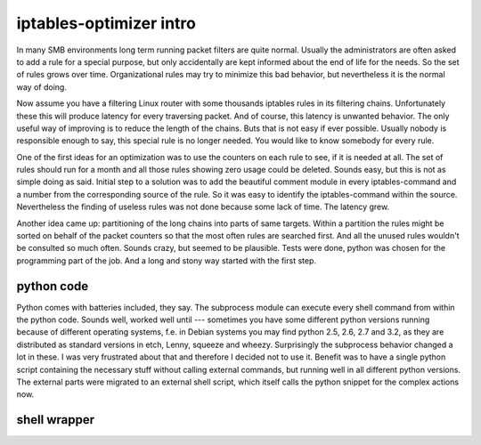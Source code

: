 iptables-optimizer intro
========================

In many SMB environments long term running packet filters are quite normal. 
Usually the administrators are often asked to add a rule for a special purpose, 
but only accidentally are kept informed about the end of life for the 
needs. So the set of rules grows over time. Organizational rules may try to
minimize this bad behavior, but nevertheless it is the normal way of doing.

Now assume you have a filtering Linux router with some thousands iptables
rules in its filtering chains. Unfortunately these this will produce 
latency for every traversing packet. And of course, this latency is 
unwanted behavior. The only useful way of improving is to reduce the 
length of the chains. Buts that is not easy if ever possible. Usually 
nobody is responsible enough to say, this special rule is no longer 
needed. You would like to know somebody for every rule. 

One of the first ideas for an optimization was to use the counters on each
rule to see, if it is needed at all. The set of rules should run for a month 
and all those rules showing zero usage could be deleted. Sounds easy, but 
this is not as simple doing as said. Initial step to a solution was to
add the beautiful comment module in every iptables-command and a number
from the corresponding source of the rule. So it was easy to identify
the iptables-command within the source. Nevertheless the finding of
useless rules was not done because some lack of time. The latency grew.

Another idea came up: partitioning of the long chains into parts of same
targets. Within a partition the rules might be sorted on behalf of the 
packet counters so that the most often rules are searched first. And all 
the unused rules wouldn't be consulted so much often. Sounds crazy, but 
seemed to be plausible. Tests were done, python was chosen for the 
programming part of the job. And a long and stony way started with the 
first step.


python code
-----------

Python comes with batteries included, they say. The subprocess module
can execute every shell command from within the python code. Sounds well,
worked well until --- sometimes you have some different python versions
running because of different operating systems, f.e. in Debian systems
you may find python 2.5, 2.6, 2.7 and 3.2, as they are distributed as
standard versions in etch, Lenny, squeeze and wheezy. Surprisingly the
subprocess behavior changed a lot in these. I was very frustrated
about that and therefore I decided not to use it. Benefit was to have 
a single python script containing the necessary stuff without calling 
external commands, but running well in all different python versions. 
The external parts were migrated to an external shell script, which 
itself calls the python snippet for the complex actions now.


shell wrapper
-------------

